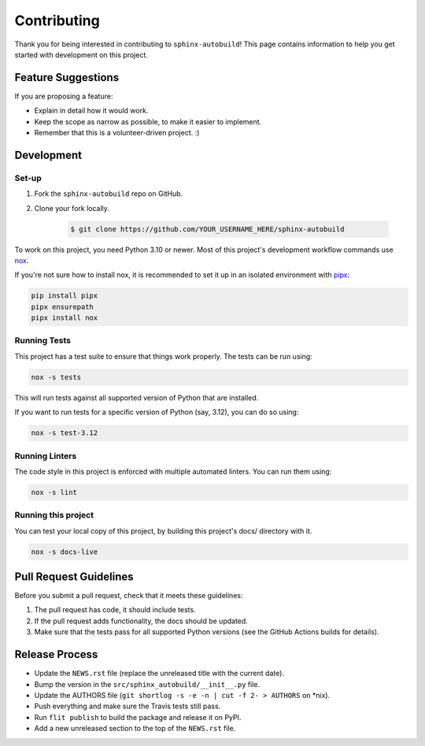 ============
Contributing
============

Thank you for being interested in contributing to ``sphinx-autobuild``!
This page contains information to help you get started with development on this project.

Feature Suggestions
===================

If you are proposing a feature:

* Explain in detail how it would work.
* Keep the scope as narrow as possible, to make it easier to implement.
* Remember that this is a volunteer-driven project. :)

Development
===========

Set-up
------

1. Fork the ``sphinx-autobuild`` repo on GitHub.
2. Clone your fork locally.

    .. code-block:: console

       $ git clone https://github.com/YOUR_USERNAME_HERE/sphinx-autobuild

To work on this project, you need Python 3.10 or newer.
Most of this project's development workflow commands use nox_.

If you're not sure how to install nox,
it is recommended to set it up in an isolated environment with pipx_:

.. code-block:: bash

   pip install pipx
   pipx ensurepath
   pipx install nox

.. _nox: https://nox.readthedocs.io/
.. _pipx: https://pipxproject.github.io/pipx/installation/

Running Tests
-------------

This project has a test suite to ensure that things work properly.
The tests can be run using:

.. code-block:: bash

   nox -s tests

This will run tests against all supported version of Python that are installed.

If you want to run tests for a specific version of Python (say, 3.12),
you can do so using:

.. code-block:: bash

   nox -s test-3.12

Running Linters
---------------

The code style in this project is enforced with multiple automated linters.
You can run them using:

.. code-block:: bash

   nox -s lint

Running this project
--------------------

You can test your local copy of this project,
by building this project's docs/ directory with it.

.. code-block:: bash

   nox -s docs-live

Pull Request Guidelines
=======================

Before you submit a pull request, check that it meets these guidelines:

1. The pull request has code, it should include tests.
2. If the pull request adds functionality, the docs should be updated.
3. Make sure that the tests pass for all supported Python versions
   (see the GitHub Actions builds for details).

Release Process
===============

* Update the ``NEWS.rst`` file
  (replace the unreleased title with the current date).
* Bump the version in the ``src/sphinx_autobuild/__init__.py`` file.
* Update the AUTHORS file (``git shortlog -s -e -n | cut -f 2- > AUTHORS`` on *nix).
* Push everything and make sure the Travis tests still pass.
* Run ``flit publish`` to build the package and release it on PyPI.
* Add a new unreleased section to the top of the ``NEWS.rst`` file.
